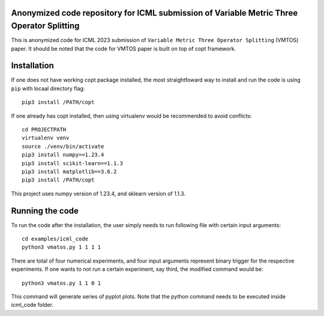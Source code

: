 Anonymized code repository for ICML submission of Variable Metric Three Operator Splitting
==========================================================================================

This is anonymized code for ICML 2023 submission of ``Variable Metric Three Operator Splitting`` (VMTOS) paper. 
It should be noted that the code for VMTOS paper is built on top of copt framework.

Installation
============

If one does not have working copt package installed, the most straightfoward way to install and run the code is using ``pip`` with locaal directory flag::

    pip3 install /PATH/copt

If one already has copt installed, then using virtualenv would be recommended to avoid conflicts::

    cd PROJECTPATH
    virtualenv venv
    source ./venv/bin/activate
    pip3 install numpy==1.23.4
    pip3 install scikit-learn==1.1.3
    pip3 install matplotlib==3.6.2
    pip3 install /PATH/copt

This project uses numpy version of 1.23.4, and sklearn version of 1.1.3.

Running the code
================

To run the code after the installation, the user simply needs to run following file with certain input arguments::

    cd examples/icml_code
    python3 vmatos.py 1 1 1 1

There are total of four numerical experiments, and four input arguments represent binary trigger for the respective experiments. 
If one wants to not run a certain experiment, say third, the modified command would be::

    python3 vmatos.py 1 1 0 1
    
This command will generate series of pyplot plots. Note that the python command needs to be executed inside icml_code folder.

